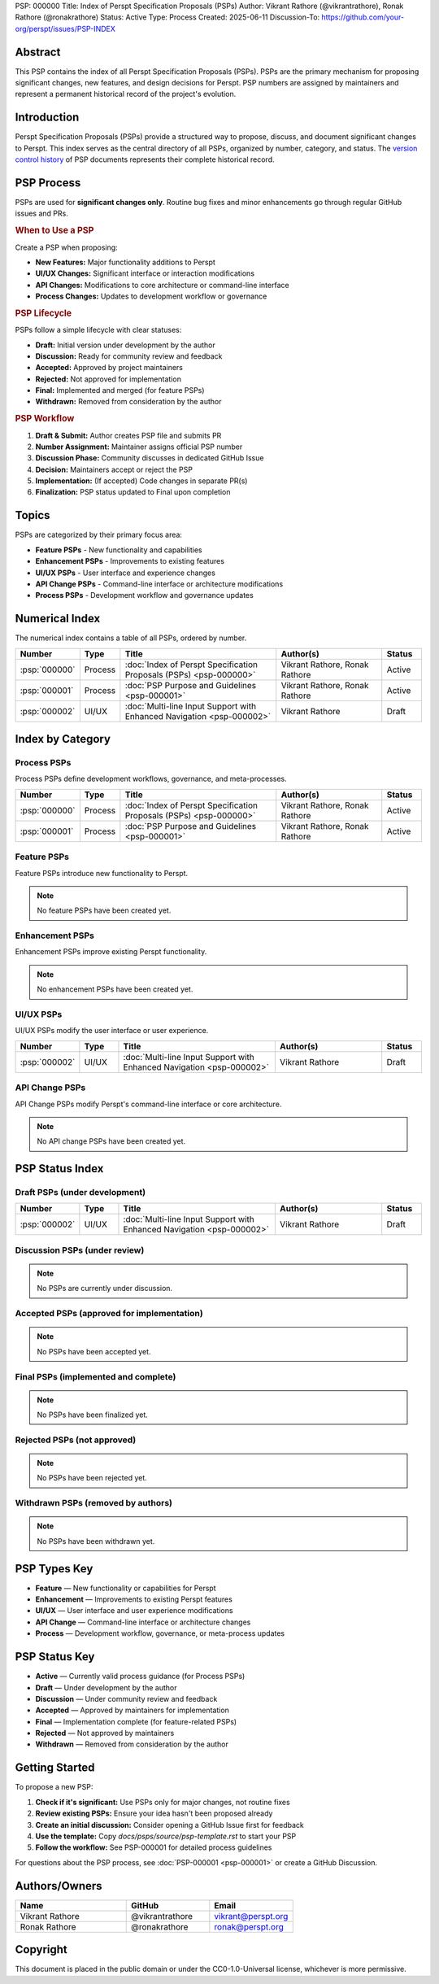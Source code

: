 PSP: 000000
Title: Index of Perspt Specification Proposals (PSPs)
Author: Vikrant Rathore (@vikrantrathore), Ronak Rathore (@ronakrathore)
Status: Active
Type: Process
Created: 2025-06-11
Discussion-To: https://github.com/your-org/perspt/issues/PSP-INDEX

========
Abstract
========

This PSP contains the index of all Perspt Specification Proposals (PSPs). PSPs are the primary mechanism for proposing significant changes, new features, and design decisions for Perspt. PSP numbers are assigned by maintainers and represent a permanent historical record of the project's evolution.

============
Introduction
============

Perspt Specification Proposals (PSPs) provide a structured way to propose, discuss, and document significant changes to Perspt. This index serves as the central directory of all PSPs, organized by number, category, and status. The `version control history <https://github.com/your-org/perspt>`_ of PSP documents represents their complete historical record.

===========
PSP Process
===========

PSPs are used for **significant changes only**. Routine bug fixes and minor enhancements go through regular GitHub issues and PRs.

.. rubric:: When to Use a PSP

Create a PSP when proposing:

* **New Features:** Major functionality additions to Perspt
* **UI/UX Changes:** Significant interface or interaction modifications  
* **API Changes:** Modifications to core architecture or command-line interface
* **Process Changes:** Updates to development workflow or governance

.. rubric:: PSP Lifecycle

PSPs follow a simple lifecycle with clear statuses:

* **Draft:** Initial version under development by the author
* **Discussion:** Ready for community review and feedback
* **Accepted:** Approved by project maintainers  
* **Rejected:** Not approved for implementation
* **Final:** Implemented and merged (for feature PSPs)
* **Withdrawn:** Removed from consideration by the author

.. rubric:: PSP Workflow

1. **Draft & Submit:** Author creates PSP file and submits PR
2. **Number Assignment:** Maintainer assigns official PSP number
3. **Discussion Phase:** Community discusses in dedicated GitHub Issue
4. **Decision:** Maintainers accept or reject the PSP
5. **Implementation:** (If accepted) Code changes in separate PR(s)
6. **Finalization:** PSP status updated to Final upon completion

======
Topics
======

PSPs are categorized by their primary focus area:

* **Feature PSPs** - New functionality and capabilities
* **Enhancement PSPs** - Improvements to existing features
* **UI/UX PSPs** - User interface and experience changes
* **API Change PSPs** - Command-line interface or architecture modifications
* **Process PSPs** - Development workflow and governance updates

==================
Numerical Index
==================

The numerical index contains a table of all PSPs, ordered by number.

.. list-table:: 
   :header-rows: 1
   :widths: 5 10 45 30 10

   * - Number
     - Type
     - Title
     - Author(s)
     - Status
   * - :psp:`000000`
     - Process
     - :doc:`Index of Perspt Specification Proposals (PSPs) <psp-000000>`
     - Vikrant Rathore, Ronak Rathore
     - Active
   * - :psp:`000001`
     - Process
     - :doc:`PSP Purpose and Guidelines <psp-000001>`
     - Vikrant Rathore, Ronak Rathore
     - Active
   * - :psp:`000002`
     - UI/UX
     - :doc:`Multi-line Input Support with Enhanced Navigation <psp-000002>`
     - Vikrant Rathore
     - Draft

====================
Index by Category
====================

Process PSPs
============

Process PSPs define development workflows, governance, and meta-processes.

.. list-table::
   :header-rows: 1
   :widths: 5 10 45 30 10

   * - Number
     - Type
     - Title
     - Author(s)
     - Status
   * - :psp:`000000`
     - Process
     - :doc:`Index of Perspt Specification Proposals (PSPs) <psp-000000>`
     - Vikrant Rathore, Ronak Rathore
     - Active
   * - :psp:`000001`
     - Process
     - :doc:`PSP Purpose and Guidelines <psp-000001>`
     - Vikrant Rathore, Ronak Rathore
     - Active

Feature PSPs
============

Feature PSPs introduce new functionality to Perspt.

.. note::
   No feature PSPs have been created yet.

Enhancement PSPs
================

Enhancement PSPs improve existing Perspt functionality.

.. note::
   No enhancement PSPs have been created yet.

UI/UX PSPs
===========

UI/UX PSPs modify the user interface or user experience.

.. list-table::
   :header-rows: 1
   :widths: 5 10 45 30 10

   * - Number
     - Type
     - Title
     - Author(s)
     - Status
   * - :psp:`000002`
     - UI/UX
     - :doc:`Multi-line Input Support with Enhanced Navigation <psp-000002>`
     - Vikrant Rathore
     - Draft

API Change PSPs
===============

API Change PSPs modify Perspt's command-line interface or core architecture.

.. note::
   No API change PSPs have been created yet.

================
PSP Status Index
================

Draft PSPs (under development)
===============================

.. list-table::
   :header-rows: 1
   :widths: 5 10 45 30 10

   * - Number
     - Type
     - Title
     - Author(s)
     - Status
   * - :psp:`000002`
     - UI/UX
     - :doc:`Multi-line Input Support with Enhanced Navigation <psp-000002>`
     - Vikrant Rathore
     - Draft

Discussion PSPs (under review)
===============================

.. note::
   No PSPs are currently under discussion.

Accepted PSPs (approved for implementation)
============================================

.. note::
   No PSPs have been accepted yet.

Final PSPs (implemented and complete)
======================================

.. note::
   No PSPs have been finalized yet.

Rejected PSPs (not approved)
=============================

.. note::
   No PSPs have been rejected yet.

Withdrawn PSPs (removed by authors)
====================================

.. note::
   No PSPs have been withdrawn yet.

=============
PSP Types Key
=============

* **Feature** — New functionality or capabilities for Perspt
* **Enhancement** — Improvements to existing Perspt features  
* **UI/UX** — User interface and user experience modifications
* **API Change** — Command-line interface or architecture changes
* **Process** — Development workflow, governance, or meta-process updates

==================
PSP Status Key
==================

* **Active** — Currently valid process guidance (for Process PSPs)
* **Draft** — Under development by the author
* **Discussion** — Under community review and feedback
* **Accepted** — Approved by maintainers for implementation
* **Final** — Implementation complete (for feature-related PSPs)
* **Rejected** — Not approved by maintainers
* **Withdrawn** — Removed from consideration by the author

================
Getting Started
================

To propose a new PSP:

1. **Check if it's significant:** Use PSPs only for major changes, not routine fixes
2. **Review existing PSPs:** Ensure your idea hasn't been proposed already
3. **Create an initial discussion:** Consider opening a GitHub Issue first for feedback
4. **Use the template:** Copy `docs/psps/source/psp-template.rst` to start your PSP
5. **Follow the workflow:** See PSP-000001 for detailed process guidelines

For questions about the PSP process, see :doc:`PSP-000001 <psp-000001>` or create a GitHub Discussion.

==============
Authors/Owners
==============

.. list-table::
   :header-rows: 1
   :widths: 40 30 30

   * - Name
     - GitHub
     - Email
   * - Vikrant Rathore
     - @vikrantrathore
     - vikrant@perspt.org
   * - Ronak Rathore  
     - @ronakrathore
     - ronak@perspt.org

=========
Copyright
=========

This document is placed in the public domain or under the CC0-1.0-Universal license, whichever is more permissive.
